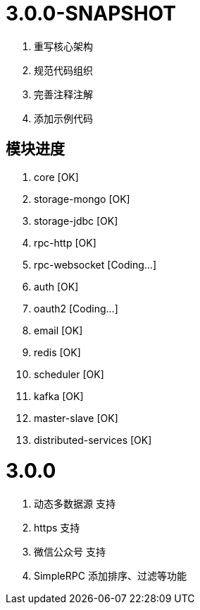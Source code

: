 = 3.0.0-SNAPSHOT

. 重写核心架构
. 规范代码组织
. 完善注释注解
. 添加示例代码

== 模块进度

. core [OK]
. storage-mongo [OK]
. storage-jdbc [OK]
. rpc-http [OK]
. rpc-websocket [Coding...]
. auth [OK]
. oauth2 [Coding...]
. email [OK]
. redis [OK]
. scheduler [OK]
. kafka [OK]
. master-slave [OK]
. distributed-services [OK]

= 3.0.0

. 动态多数据源 支持
. https 支持
. 微信公众号 支持
. SimpleRPC 添加排序、过滤等功能